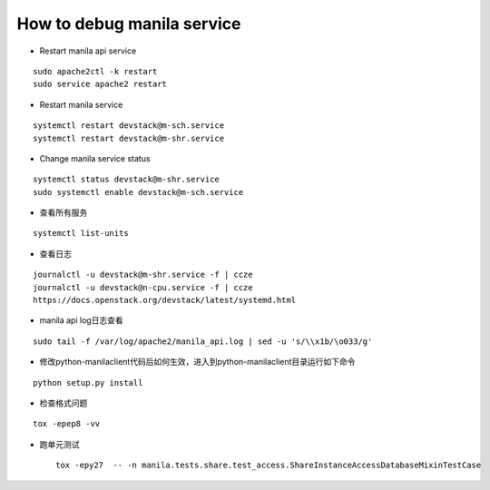 How to debug manila service
===========================

* Restart manila api service

::

  sudo apache2ctl -k restart
  sudo service apache2 restart

* Restart manila service

::

  systemctl restart devstack@m-sch.service
  systemctl restart devstack@m-shr.service

* Change manila service status

::

  systemctl status devstack@m-shr.service
  sudo systemctl enable devstack@m-sch.service

*  查看所有服务
::

  systemctl list-units

*  查看日志
::

  journalctl -u devstack@m-shr.service -f | ccze
  journalctl -u devstack@n-cpu.service -f | ccze
  https://docs.openstack.org/devstack/latest/systemd.html
  
*  manila api log日志查看
::

  sudo tail -f /var/log/apache2/manila_api.log | sed -u 's/\\x1b/\o033/g'


* 修改python-manilaclient代码后如何生效，进入到python-manilaclient目录运行如下命令
::

  python setup.py install

* 检查格式问题
::

  tox -epep8 -vv
  
* 跑单元测试
 ::
 
  tox -epy27  -- -n manila.tests.share.test_access.ShareInstanceAccessDatabaseMixinTestCase
 
